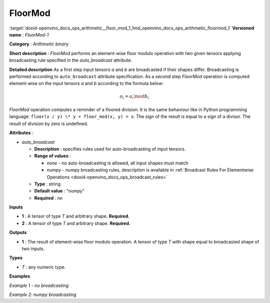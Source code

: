 .. index:: pair: page; FloorMod
.. _doxid-openvino_docs_ops_arithmetic__floor_mod_1:


FloorMod
========

:target:`doxid-openvino_docs_ops_arithmetic__floor_mod_1_1md_openvino_docs_ops_arithmetic_floormod_1` **Versioned name** : *FloorMod-1*

**Category** : *Arithmetic binary*

**Short description** : *FloorMod* performs an element-wise floor modulo operation with two given tensors applying broadcasting rule specified in the *auto_broadcast* attribute.

**Detailed description** As a first step input tensors *a* and *b* are broadcasted if their shapes differ. Broadcasting is performed according to ``auto_broadcast`` attribute specification. As a second step *FloorMod* operation is computed element-wise on the input tensors *a* and *b* according to the formula below:

.. math::

	o_{i} = a_{i} \mod b_{i}

*FloorMod* operation computes a reminder of a floored division. It is the same behaviour like in Python programming language: ``floor(x / y) \* y + floor_mod(x, y) = x``. The sign of the result is equal to a sign of a divisor. The result of division by zero is undefined.

**Attributes** :

* *auto_broadcast*
  
  * **Description** : specifies rules used for auto-broadcasting of input tensors.
  
  * **Range of values** :
    
    * *none* - no auto-broadcasting is allowed, all input shapes must match
    
    * *numpy* - numpy broadcasting rules, description is available in :ref:`Broadcast Rules For Elementwise Operations <doxid-openvino_docs_ops_broadcast_rules>`
  
  * **Type** : string
  
  * **Default value** : "numpy"
  
  * **Required** : *no*

**Inputs**

* **1** : A tensor of type *T* and arbitrary shape. **Required.**

* **2** : A tensor of type *T* and arbitrary shape. **Required.**

**Outputs**

* **1** : The result of element-wise floor modulo operation. A tensor of type *T* with shape equal to broadcasted shape of two inputs.

**Types**

* *T* : any numeric type.

**Examples**

*Example 1 - no broadcasting*

.. ref-code-block:: cpp

	<layer ... type="FloorMod">
	    <data auto_broadcast="none"/>
	    <input>
	        <port id="0">
	            <dim>256</dim>
	            <dim>56</dim>
	        </port>
	        <port id="1">
	            <dim>256</dim>
	            <dim>56</dim>
	        </port>
	    </input>
	    <output>
	        <port id="2">
	            <dim>256</dim>
	            <dim>56</dim>
	        </port>
	    </output>
	</layer>

*Example 2: numpy broadcasting*

.. ref-code-block:: cpp

	<layer ... type="FloorMod">
	    <data auto_broadcast="numpy"/>
	    <input>
	        <port id="0">
	            <dim>8</dim>
	            <dim>1</dim>
	            <dim>6</dim>
	            <dim>1</dim>
	        </port>
	        <port id="1">
	            <dim>7</dim>
	            <dim>1</dim>
	            <dim>5</dim>
	        </port>
	    </input>
	    <output>
	        <port id="2">
	            <dim>8</dim>
	            <dim>7</dim>
	            <dim>6</dim>
	            <dim>5</dim>
	        </port>
	    </output>
	</layer>

